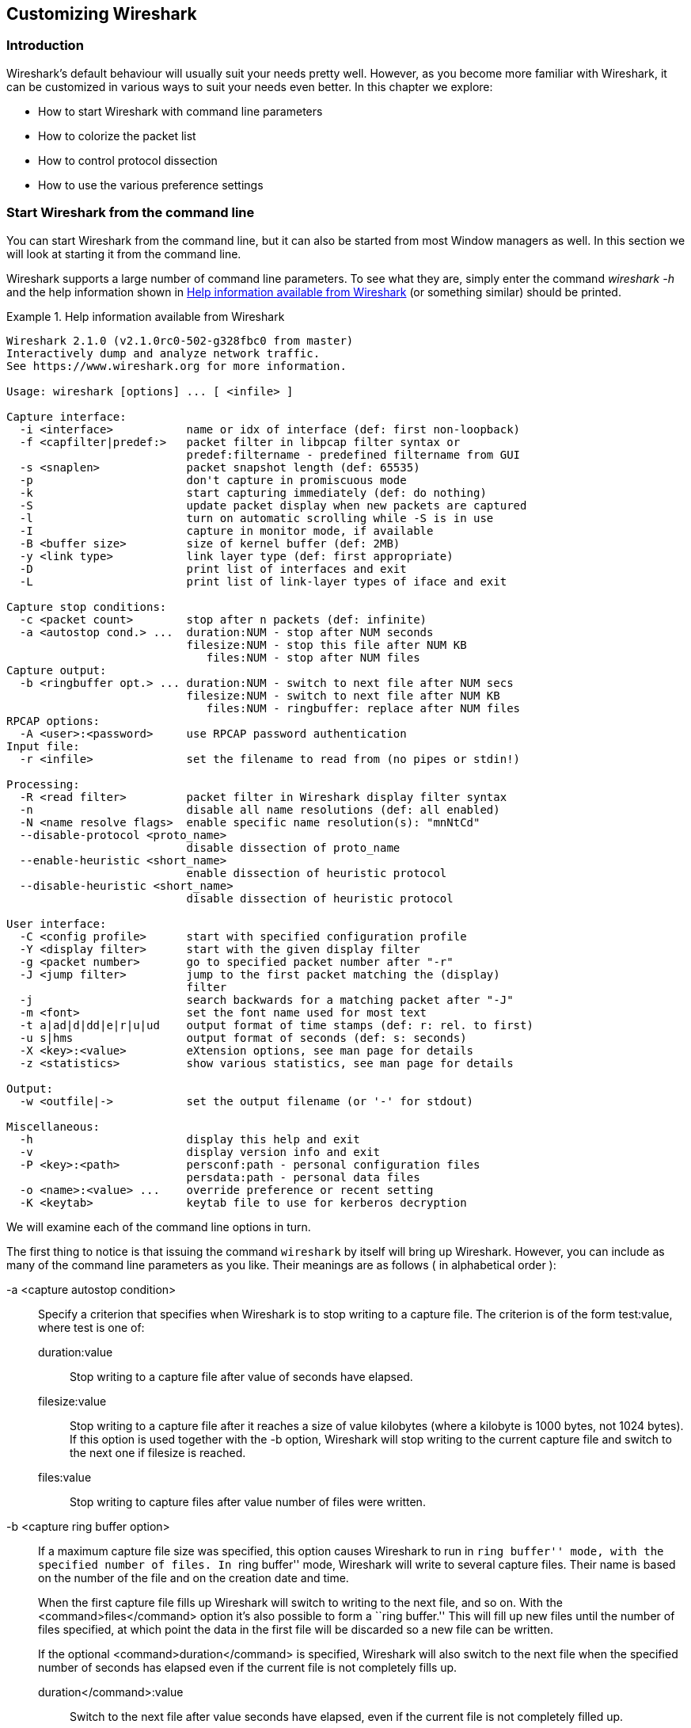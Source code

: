 ++++++++++++++++++++++++++++++++++++++
<!-- WSUG Chapter Customizing -->
++++++++++++++++++++++++++++++++++++++

[[ChapterCustomize]]

== Customizing Wireshark

[[ChCustIntroduction]]

=== Introduction

Wireshark's default behaviour will usually suit your needs pretty well. However,
as you become more familiar with Wireshark, it can be customized in various ways
to suit your needs even better. In this chapter we explore:

* How to start Wireshark with command line parameters

* How to colorize the packet list

* How to control protocol dissection

* How to use the various preference settings

[[ChCustCommandLine]]

=== Start Wireshark from the command line

You can start Wireshark from the command line, but it can also be started from
most Window managers as well. In this section we will look at starting it from
the command line.

Wireshark supports a large number of command line parameters. To see what they
are, simply enter the command _wireshark -h_ and the help information shown in
<<ChCustEx1>> (or something similar) should be printed.

[[ChCustEx1]]
.Help information available from Wireshark
====
----
Wireshark 2.1.0 (v2.1.0rc0-502-g328fbc0 from master)
Interactively dump and analyze network traffic.
See https://www.wireshark.org for more information.

Usage: wireshark [options] ... [ <infile> ]

Capture interface:
  -i <interface>           name or idx of interface (def: first non-loopback)
  -f <capfilter|predef:>   packet filter in libpcap filter syntax or
                           predef:filtername - predefined filtername from GUI
  -s <snaplen>             packet snapshot length (def: 65535)
  -p                       don't capture in promiscuous mode
  -k                       start capturing immediately (def: do nothing)
  -S                       update packet display when new packets are captured
  -l                       turn on automatic scrolling while -S is in use
  -I                       capture in monitor mode, if available
  -B <buffer size>         size of kernel buffer (def: 2MB)
  -y <link type>           link layer type (def: first appropriate)
  -D                       print list of interfaces and exit
  -L                       print list of link-layer types of iface and exit

Capture stop conditions:
  -c <packet count>        stop after n packets (def: infinite)
  -a <autostop cond.> ...  duration:NUM - stop after NUM seconds
                           filesize:NUM - stop this file after NUM KB
                              files:NUM - stop after NUM files
Capture output:
  -b <ringbuffer opt.> ... duration:NUM - switch to next file after NUM secs
                           filesize:NUM - switch to next file after NUM KB
                              files:NUM - ringbuffer: replace after NUM files
RPCAP options:
  -A <user>:<password>     use RPCAP password authentication
Input file:
  -r <infile>              set the filename to read from (no pipes or stdin!)

Processing:
  -R <read filter>         packet filter in Wireshark display filter syntax
  -n                       disable all name resolutions (def: all enabled)
  -N <name resolve flags>  enable specific name resolution(s): "mnNtCd"
  --disable-protocol <proto_name>
                           disable dissection of proto_name
  --enable-heuristic <short_name>
                           enable dissection of heuristic protocol
  --disable-heuristic <short_name>
                           disable dissection of heuristic protocol

User interface:
  -C <config profile>      start with specified configuration profile
  -Y <display filter>      start with the given display filter
  -g <packet number>       go to specified packet number after "-r"
  -J <jump filter>         jump to the first packet matching the (display)
                           filter
  -j                       search backwards for a matching packet after "-J"
  -m <font>                set the font name used for most text
  -t a|ad|d|dd|e|r|u|ud    output format of time stamps (def: r: rel. to first)
  -u s|hms                 output format of seconds (def: s: seconds)
  -X <key>:<value>         eXtension options, see man page for details
  -z <statistics>          show various statistics, see man page for details

Output:
  -w <outfile|->           set the output filename (or '-' for stdout)

Miscellaneous:
  -h                       display this help and exit
  -v                       display version info and exit
  -P <key>:<path>          persconf:path - personal configuration files
                           persdata:path - personal data files
  -o <name>:<value> ...    override preference or recent setting
  -K <keytab>              keytab file to use for kerberos decryption
----
====

We will examine each of the command line options in turn.

The first thing to notice is that issuing the command `wireshark` by itself will
bring up Wireshark. However, you can include as many of the command line
parameters as you like. Their meanings are as follows ( in alphabetical order ):

// XXX - is the alphabetical order a good choice? Maybe better task based?

-a <capture autostop condition>::
Specify a criterion that specifies when Wireshark is to stop writing
to a capture file. The criterion is of the form test:value, where test
is one of:
+
--
    duration:value::
    Stop writing to a capture file after value of seconds have elapsed.

    filesize:value::
    Stop writing to a capture file after it reaches a size of value
    kilobytes (where a kilobyte is 1000 bytes, not 1024 bytes). If
    this option is used together with the -b option, Wireshark will
    stop writing to the current capture file and switch to the next
    one if filesize is reached.

    files:value::
    Stop writing to capture files after value number of files were
    written.
--

-b <capture ring buffer option>::
If a maximum capture file size was specified, this option causes Wireshark to run
in ``ring buffer'' mode, with the specified number of files. In ``ring
buffer'' mode, Wireshark will write to several capture files. Their
name is based on the number of the file and on the creation date and
time.
+
When the first capture file fills up Wireshark will switch to writing
to the next file, and so on.  With the <command>files</command> option it's
also possible to form a ``ring buffer.''  This will fill up new files until the
number of files specified, at which point the data in the first file will be
discarded so a new file can be written.
+
If the optional <command>duration</command> is specified, Wireshark will also
switch to the next file when the specified number of seconds has elapsed even
if the current file is not completely fills up.
+
--
    duration</command>:value::
    Switch to the next file after value seconds have elapsed, even
    if the current file is not completely filled up.

    filesize</command>:value::
    Switch to the next file after it reaches a size of value kilobytes
    (where a kilobyte is 1000 bytes, not 1024 bytes).

    files</command>:value::
    Begin again with the first file after value number of files were
    written (form a ring buffer).
--

-B <capture buffer size>::

Set capture buffer size (in MB, default is 1MB). This is used by the capture
driver to buffer packet data until that data can be written to disk. If you
encounter packet drops while capturing, try to increase this size. Not supported
on some platforms.

-c <capture packet count>::

This option specifies the maximum number of packets to capture when capturing
live data. It would be used in conjunction with the `-k` option.

-D::

Print a list of the interfaces on which Wireshark can capture, then exit. For
each network interface, a number and an interface name, possibly followed by a
text description of the interface, is printed. The interface name or the number
can be supplied to the `-i` flag to specify an interface on which to capture.
+
This can be useful on systems that don't have a command to list them (e.g.,
Windows systems, or UNIX systems lacking `ifconfig -a`). The number can be
especially useful on Windows, where the interface name is a GUID.
+
Note that ``can capture'' means that Wireshark was able to open that device to
do a live capture. If, on your system, a program doing a network capture must be
run from an account with special privileges (for example, as root), then, if
Wireshark is run with the `-D` flag and is not run from such an account, it will
not list any interfaces.

-f <capture filter>::

This option sets the initial capture filter expression to be used when capturing
packets.

-g <packet number>::

After reading in a capture file using the -r flag, go to the given packet
number.

-h::

The `-h` option requests Wireshark to print its version and usage instructions
(as shown above) and exit.

-i <capture interface>::

Set the name of the network interface or pipe to use for live packet capture.
+
Network interface names should match one of the names listed in `wireshark -D`
(described above). A number, as reported by `wireshark -D`, can also be used. If
you're using UNIX, `netstat -i` or `ifconfig -a` might also work to list
interface names, although not all versions of UNIX support the `-a` flag to
`ifconfig`.
+
If no interface is specified, Wireshark searches the list of interfaces,
choosing the first non-loopback interface if there are any non-loopback
interfaces, and choosing the first loopback interface if there are no
non-loopback interfaces; if there are no interfaces, Wireshark reports an error
and doesn't start the capture.
+
Pipe names should be either the name of a FIFO (named pipe) or ``-'' to read
data from the standard input. Data read from pipes must be in standard libpcap
format.

-J <jump filter>::

After reading in a capture file using the `-r` flag, jump to the first packet
which matches the filter expression. The filter expression is in display filter
format. If an exact match cannot be found the first packet afterwards is
selected.

-I::

Capture wireless packets in monitor mode if available.

-j::

Use this option after the `-J` option to search backwards for a first packet to
go to.

-k::

The `-k` option specifies that Wireshark should start capturing packets
immediately. This option requires the use of the `-i` parameter to specify the
interface that packet capture will occur from.

-K <keytab file>::

Use the specified file for Kerberos decryption.

-l::

This option turns on automatic scrolling if the packet list pane is being
updated automatically as packets arrive during a capture ( as specified by the
`-S` flag).

-L::

List the data link types supported by the interface and exit.

-m <font>::

This option sets the name of the font used for most text displayed by Wireshark.

// XXX - add an example!

-n::

Disable network object name resolution (such as hostname, TCP and UDP port
names).

-N <name resolving flags>::

Turns on name resolving for particular types of addresses and port numbers. The
argument is a string that may contain the letters `m` to enable MAC address
resolution, `n` to enable network address resolution, and `t` to enable
transport-layer port number resolution. This overrides `-n` if both `-N` and
`-n` are present. The letter `C` enables concurrent (asynchronous) DNS lookups.
The letter `d` enables resolution from captured DNS packets.

-o <preference or recent settings>::

Sets a preference or recent value, overriding the default value and any value
read from a preference or recent file. The argument to the flag is a string of
the form _prefname:value_, where _prefname_ is the name of the preference (which
is the same name that would appear in the `preferences` or `recent` file), and
_value_ is the value to which it should be set. Multiple instances of `-o
<preference settings> ` can be given on a single command line.
+
--
An example of setting a single preference would be:

----
wireshark -o mgcp.display_dissect_tree:TRUE
----

An example of setting multiple preferences would be:
----
wireshark -o mgcp.display_dissect_tree:TRUE -o mgcp.udp.callagent_port:2627
----

You can get a list of all available preference strings from the
preferences file. See <<AppFiles>> for details.

User access tables can be overridden using ``uat,'' followed by
the UAT file name and a valid record for the file:

----
wireshark -o "uat:user_dlts:\"User 0 (DLT=147)\",\"http\",\"0\",\"\",\"0\",\"\""
----

The example above would dissect packets with a libpcap data link type 147 as
HTTP, just as if you had configured it in the DLT_USER protocol preferences.
--

-p::

Don't put the interface into promiscuous mode. Note that the interface might be
in promiscuous mode for some other reason. Hence, `-p` cannot be used to ensure
that the only traffic that is captured is traffic sent to or from the machine on
which Wireshark is running, broadcast traffic, and multicast traffic to
addresses received by that machine.

-P <path setting>::

Special path settings usually detected automatically. This is used for special
cases, e.g. starting Wireshark from a known location on an USB stick.
+
The criterion is of the form key:path, where key is one of:
+
--
    persconf:path::

    Path of personal configuration files, like the preferences files.

    persdata:path::

    Path of personal data files, it's the folder initially opened. After the
    initialization, the recent file will keep the folder last used.
--

-Q::

This option forces Wireshark to exit when capturing is complete. It can be used
with the `-c` option. It must be used in conjunction with the `-i` and `-w`
options.

-r <infile>::

This option provides the name of a capture file for Wireshark to read and
display. This capture file can be in one of the formats Wireshark understands.

-R <read (display) filter>::

This option specifies a display filter to be applied when reading packets from a
capture file. The syntax of this filter is that of the display filters discussed
in <<ChWorkDisplayFilterSection>>. Packets not matching the filter
are discarded.

-s <capture snapshot length>::

This option specifies the snapshot length to use when capturing packets.
Wireshark will only capture _snaplen_ bytes of data for each packet.

-S::

This option specifies that Wireshark will display packets as it captures them.
This is done by capturing in one process and displaying them in a separate
process. This is the same as ``Update list of packets in real time'' in the
``Capture Options'' dialog box.

-t <time stamp format>::

This option sets the format of packet timestamps that are displayed in the
packet list window. The format can be one of:
+
--
r:: Relative, which specifies timestamps are
displayed relative to the first packet captured.

a:: Absolute, which specifies that actual times
be displayed for all packets.

ad:: Absolute with date, which specifies that
actual dates and times be displayed for all packets.

d:: Delta, which specifies that timestamps
are relative to the previous packet.

e:: Epoch, which specifies that timestamps
are seconds since epoch (Jan 1, 1970 00:00:00)
--

-u <s | hms>::

Show timesamps as seconds ('s', the default) or hours, minutes, and seconts ('hms')

-v::

The `-v` option requests Wireshark to print out its version information and
exit.

-w <savefile>::

This option sets the name of the file to be used to save captured packets.

-y <capture link type>::

If a capture is started from the command line with -k, set the data
link type to use while capturing packets. The values reported by -L
are the values that can be used.

-X <eXtension option>::

Specify an option to be passed to a TShark module. The eXtension option is in
the form extension_key:value, where extension_key can be:
+
--
lua_script:lua_script_filename::

Tells Wireshark to load the given script in addition to the default Lua scripts.

lua_script[num]:argument::

Tells Wireshark to pass the given argument to the lua script identified by
'num', which is the number indexed order of the 'lua_script' command. For
example, if only one script was loaded with `-X lua_script:my.lua`, then `-X
lua_script1:foo` will pass the string 'foo' to the 'my.lua' script. If two
scripts were loaded, such as `-X lua_script:my.lua` and `-X
lua_script:other.lua` in that order, then a `-X lua_script2:bar` would pass the
string 'bar' to the second lua script, namely 'other.lua'.
--

-z <statistics-string>::
Get Wireshark to collect various types of statistics and display the
result in a window that updates in semi-real time.

// XXX - add more details here!


[[ChCustColorizationSection]]

=== Packet colorization

A very useful mechanism available in Wireshark is packet colorization. You can
set up Wireshark so that it will colorize packets according to a display filter.
This allows you to emphasize the packets you might be interested in.

You can find a lot of coloring rule examples at the _Wireshark Wiki Coloring
Rules page_ at
link:wireshark-wiki-site:[]ColoringRules[wireshark-wiki-site:[]ColoringRules].

There are two types of coloring rules in Wireshark: temporary rules that are
only in effect until you quit the program, and permanent rules that are saved
in a preference file so that they are available the next time you run Wireshark.

Temporary rules can be added by selecting a packet and pressing the kbd:[Ctrl]
key together with one of the number keys. This will create a coloring rule based
on the currently selected conversation. It will try to create a conversation
filter based on TCP first, then UDP, then IP and at last Ethernet. Temporary
filters can also be created by selecting the menu:Colorize with Filter[Color X]
menu items when right-clicking in the packet detail pane.

To permanently colorize packets, select menu:View[Coloring Rules...]. Wireshark
will display the ``Coloring Rules'' dialog box as shown in
<<ChCustColoringRulesDialog>>.

[[ChCustColoringRulesDialog]]
.The ``Coloring Rules'' dialog box
image::wsug_graphics/ws-coloring-rules-dialog.png[]

If this is the first time using the Coloring Rules dialog and you're using the
default configuration profile you should see the default rules, shown above.

[NOTE]
.The first match wins
====
More specific rules should usually be listed before more general rules. For
example, if you have a coloring rule for UDP before the one for DNS, the rule
for DNS may not be applied (DNS is typically carried over UDP and the UDP rule
will match first).
====

You can create a new rule by clicking on the button:[+] button. You can delete
one or more rules by clicking the button:[-] button. The ``copy'' button will
duplicate a rule.

You can edit a rule by double-clicking on its name or filter. In
<<ChCustColoringRulesDialog>> the name of the rule ``Checksum Errors'' is being
edited. Clicking on the button:[Foreground] and button:[Background] buttons will
open a color chooser (<<ChCustChooseColorDialog>>) for the foreground (text) and
background colors respectively.

[[ChCustChooseColorDialog]]
.A color chooser
image::wsug_graphics/ws-choose-color-rule.png[]

The color chooser appearance depends on your operating system. The OS X color
picker is shown. Select the color you desire for the selected packets and click
button:[OK].

<<ChCustColorFilterMany>> shows an example of several color filters being used
in Wireshark. Note that the frame detail shows that the ``Bad TCP'' rule rule
was applied, along with the matching filter.

[[ChCustColorFilterMany]]
.Using color filters with Wireshark
image::wsug_graphics/ws-coloring-fields.png[]


[[ChCustProtocolDissectionSection]]

=== Control Protocol dissection

The user can control how protocols are dissected.

Each protocol has its own dissector, so dissecting a complete packet will
typically involve several dissectors. As Wireshark tries to find the right
dissector for each packet (using static ``routes'' and heuristics ``guessing"),
it might choose the wrong dissector in your specific case. For example,
Wireshark won't know if you use a common protocol on an uncommon TCP port, e.g.
using HTTP on TCP port 800 instead of the standard port 80.

There are two ways to control the relations between protocol dissectors: disable
a protocol dissector completely or temporarily divert the way Wireshark calls
the dissectors.

[[ChAdvEnabledProtocols]]

==== The ``Enabled Protocols'' dialog box

The Enabled Protocols dialog box lets you enable or disable specific protocols.
All protocols are enabled by default. When a protocol is disabled, Wireshark
stops processing a packet whenever that protocol is encountered.

[NOTE]
====
Disabling a protocol will prevent information about higher-layer protocols from
being displayed. For example, suppose you disabled the IP protocol and selected
a packet containing Ethernet, IP, TCP, and HTTP information. The Ethernet
information would be displayed, but the IP, TCP and HTTP information would not -
disabling IP would prevent it and the other protocols from being displayed.
====

To enable or disable protocols select menu:Analyze[Enabled Protocols...].
Wireshark will pop up the ``Enabled Protocols'' dialog box as shown in
<<ChAdvEnabledProtocolsFig>>.

[[ChAdvEnabledProtocolsFig]]
.The ``Enabled Protocols'' dialog box
image::wsug_graphics/ws-enabled-protocols.png[]

To disable or enable a protocol, simply click on it using the mouse or press the
space bar when the protocol is highlighted. Note that typing the first few
letters of the protocol name when the Enabled Protocols dialog box is active
will temporarily open a search text box and automatically select the first
matching protocol name (if it exists).

You must use the button:[Save] button to save your settings. The button:[OK] or
button:[Apply] buttons will not save your changes permanently and they will be
lost when Wireshark is closed.

You can choose from the following actions:

. button:[Enable All]: Enable all protocols in the list.

. button:[Disable All]: Disable all protocols in the list.

. button:[Invert]: Toggle the state of all protocols in the list.

. button:[OK]: Apply the changes and close the dialog box.

. button:[Apply]: Apply the changes and keep the dialog box open.

. button:[Save]: Save the settings to the disabled_protos, see <<AppFiles>> for details.

. button:[Cancel]: Cancel the changes and close the dialog box.

[[ChAdvDecodeAs]]

==== User Specified Decodes

The ``Decode As'' functionality lets you temporarily divert specific protocol
dissections. This might be useful for example, if you do some uncommon
experiments on your network.

Decode As is accessed by selecting the menu:Analyze[Decode As...]. Wireshark
will pop up the ``Decode As'' dialog box as shown in <<ChAdvDecodeAsFig>>.

[[ChAdvDecodeAsFig]]
.The ``Decode As'' dialog box
image::wsug_graphics/ws-decode-as.png[]

The content of this dialog box depends on the selected packet when it was opened.

These settings will be lost if you quit Wireshark or change profile unless you
save the entries in the _Show User Specified Decodes..._ windows
(<<ChAdvDecodeAsShow>>).

. button:[Decode]: Decode packets the selected way.

. button:[Do not decode]: Do not decode packets the selected way.

. button:[Link/Network/Transport]: Specify the network layer at which ``Decode
  As'' should take place. Which of these pages are available depends on the
  content of the selected packet when this dialog box is opened.

. button:[Show Current]: Open a dialog box showing the current list of user
  specified decodes.

. button:[OK]: Apply the currently selected decode and close the dialog box.

. button:[Apply]: Apply the currently selected decode and keep the dialog box
  open.

. button:[Cancel]: Cancel the changes and close the dialog box.

[[ChAdvDecodeAsShow]]

==== Show User Specified Decodes

This dialog box shows the currently active user specified decodes. These entries
can be saved into current profile for later session.

[[ChAdvDecodeAsShowFig]]
.The ``Decode As: Show'' dialog box
image::wsug_graphics/ws-decode-as-show.png[]

. button:[OK]: Close this dialog box.

. button:[Save]: Save the entries in the table into current profile.

. button:[Clear]: Removes all user specified decodes without updating the profile.

[[ChCustPreferencesSection]]

=== Preferences

There are a number of preferences you can set. Simply select the
menu:Edit[Preferences...] (menu:Wireshark[Preferences...] on OS X) and
Wireshark will pop up the Preferences dialog box as shown in
<<ChCustGUIPrefPage>>, with the ``User Interface'' page as default. On the left
side is a tree where you can select the page to be shown.

* The button:[OK] button will apply the preferences settings and close the dialog.

* The button:[Apply] button will apply the preferences settings and keep the dialog open.

* The button:[Cancel] button will restore all preferences settings to the last saved state.

[[ChCustGUIPrefPage]]
.The preferences dialog box
image::wsug_graphics/ws-gui-preferences.png[]

[[ChCustInterfaceOptionsSection]]

==== Interface Options

In the ``Capture'' preferences it is possible to configure several options for the
interfaces available on your computer. Select the ``Capture'' pane and press the
button:[Edit] button. In this window it is possible to change the default
link-layer header type for the interface, add a comment or choose to hide a
interface from other parts of the program.

[[ChCustInterfaceOptionsPage]]
.The interface options dialog box
image::wsug_graphics/ws-gui-interface-options.png[]

Each row contains options for each interface available on your computer.

* Device: the device name provided by the operating system.

* Description: provided by the operating system.

* Default link-layer: each interface may provide several link-layer header
  types. The default link-layer chosen here is the one used when you first start
  Wireshark. It is also possible to change this value in <<ChCapCaptureOptions>>
  when you start a capture. For a detailed description, see
  <<ChCapLinkLayerHeader>>.

* Comment: a user provided description of the interface. This comment will be
  used as a description instead of the operating system description.

* Hide?: enable this option to hide the interface from other parts of the program.

[[ChCustConfigProfilesSection]]

=== Configuration Profiles

Configuration Profiles can be used to configure and use more than one set of
preferences and configurations. Select the _Configuration Profiles..._ menu item
from the _Edit_ menu, or simply press Shift-Ctrl-A; and Wireshark will pop up
the Configuration Profiles dialog box as shown in
<<ChCustGUIConfigProfilesPage>>. It is also possible to click in the ``Profile''
part of the statusbar to popup a menu with available Configuration Profiles
(<<ChUseWiresharkStatusbarProfile>>).

Configuration files stored in the Profiles:

* Preferences (preferences) (<<ChCustPreferencesSection>>)

* Capture Filters (cfilters) (<<ChWorkDefineFilterSection>>)

* Display Filters (dfilters) (<<ChWorkDefineFilterSection>>)

* Coloring Rules (colorfilters) (<<ChCustColorizationSection>>)

* Disabled Protocols (disabled_protos) (<<ChAdvEnabledProtocols>>)

* User Accessible Tables:
+
--
* Custom HTTP headers (custom_http_header_fields)

* Custom IMF headers (imf_header_fields)

* Custom LDAP AttributeValue types (custom_ldap_attribute_types)

* Display Filter Macros (dfilter_macros) (<<ChDisplayFilterMacrosSection>>)

* ESS Category Attributes (ess_category_attributes)
  (<<ChEssCategoryAttributes>>)

* GeoIP Database Paths (geoip_db_paths) (<<ChGeoIPDbPaths>>)

* K12 Protocols (k12_protos) (<<ChK12ProtocolsSection>>)

* Object Identifier Names and Associated Syntaxes (<<ChObjectIdentifiers>>)

* PRES Users Context List (pres_context_list) (<<ChPresContextList>>)

* SCCP Users Table (sccp_users) (<<ChSccpUsers>>)

* SNMP Enterprise Specific Trap Types (snmp_specific_traps)
  (<<ChSNMPEnterpriseSpecificTrapTypes>>)

* SNMP Users (snmp_users) (<<ChSNMPUsersSection>>)

* User DLTs Table (user_dlts) (<<ChUserDLTsSection>>)

* IKEv2 decryption table (ikev2_decryption_table) (<<ChIKEv2DecryptionSection>>)
--

* Changed dissector assignments (decode_as_entries), which can be set in _Decode
  As..._ dialog box (<<ChAdvDecodeAs>>), and further saved in the __User
  Specified Decodes...__ window (<<ChAdvDecodeAsShow>>).

* Some recent settings (recent), such as pane sizes in the Main window
  (<<ChUseMainWindowSection>>), column widths in the packet list
  (<<ChUsePacketListPaneSection>>), all selections in the ``View'' menu
  (<<ChUseViewMenuSection>>) and the last directory navigated to in the File
  Open dialog.

All other configurations are stored in the personal configuration folder, and
are common to all profiles.

[[ChCustGUIConfigProfilesPage]]
.The configuration profiles dialog box
image::wsug_graphics/ws-gui-config-profiles.png[]

New::
This button adds a new profile to the profiles list. The name of the created
profile is ``New profile'' and can be changed in the Properties field.

Copy::
This button adds a new profile to the profiles list, copying all configuration
from the profile currently selected in the list. The name of the created profile
is the same as the copied profile, with the text ``(copy)'' applied. The name
can be changed in the Properties field.

Delete::
This button deletes the selected profile, including all configuration files used
in this profile. It is not possible to delete the ``Default'' profile.

Configuration Profiles::
You can select a configuration profile from this list (which will fill in the
profile name in the fields down at the bottom of the dialog box).

Profile name::
You can change the name of the currently selected profile here.
+
--
The profile name will be used as a folder name in the configured ``Personal
configurations'' folder. If adding multiple profiles with the same name, only
one profile will be created.

On Windows the profile name cannot start or end with a period (.), and cannot
contain any of the following characters: `&#x5c;', `&#x2f;', `:', `&#x2a;',
`&#x3f;', `&#x60;', `<', `>', `&#x7c;', or `&#x2b;'. On Unix the profile name
cannot contain the `&#x2f;' character.
--

button:[OK]::
This button saves all changes, applies the selected profile and closes the
dialog.

button:[Apply]::
This button saves all changes, applies the selected profile and keeps the dialog
open.

button:[Cancel]::
Close this dialog. This will discard unsaved settings, new profiles will not be
added and deleted profiles will not be deleted.

button:[Help]::
Show this help page.

[[ChUserTable]]

=== User Table

The User Table editor is used for managing various tables in wireshark. Its main
dialog works very similarly to that of <<ChCustColorizationSection>>.

[[ChDisplayFilterMacrosSection]]

=== Display Filter Macros

Display Filter Macros are a mechanism to create shortcuts for complex filters.
For example defining a display filter macro named _$$tcp_conv$$_ whose text is
_( (ip.src == $1 and ip.dst == $2 and tcp.srcport == $3 and tcp.dstport == $4)
or (ip.src == $2 and ip.dst == $1 and tcp.srcport == $4 and tcp.dstport == $3)
)_ would allow to use a display filter like
_$$${tcp_conv:10.1.1.2;10.1.1.3;1200;1400}$$_ instead of typing the whole
filter.

Display Filter Macros can be managed with a <<ChUserTable>> by selecting
menu:Analyze[Display Filter Macros] from the menu. The User Table has the
following fields

Name::
The name of the macro.

Text::
The replacement text for the macro it uses $1, $2, $3, ... as the input arguments.

[[ChEssCategoryAttributes]]

=== ESS Category Attributes

Wireshark uses this table to map ESS Security Category attributes to textual representations.  The values to put in this table are usually found in a link:$$http://www.xmlspif.org/$$[XML SPIF], which is used for defining security labels.

This table is handled by an <<ChUserTable>> with the following fields.

Tag Set::
An Object Identifier representing the Category Tag Set.

Value::
The value (Label And Cert Value) representing the Category.

Name::
The textual representation for the value.

[[ChGeoIPDbPaths]]

=== GeoIP Database Paths

If your copy of Wireshark supports link:http://www.maxmind.com/[MaxMind's]
GeoIP library, you can use their databases to match IP addresses to countries,
cites, autonomous system numbers, ISPs, and other bits of information. Some
databases are link:http://www.maxmind.com/download/geoip/database/[available
at no cost], while others require a licensing fee. See
link:http://www.maxmind.com/app/ip-location[the MaxMind web site] for more
information.

This table is handled by an <<ChUserTable>> with the following fields.

Database pathname::
This specifies a directory containing GeoIP data files. Any files beginning with
_Geo_ and ending with _.dat_ will be automatically loaded. A total of 8 files
can be loaded.
+
The locations for your data files are up to you, but `/usr/share/GeoIP` (Linux),
`C:\GeoIP` (Windows), `C:\Program Files\Wireshark\GeoIP` (Windows) might be good
choices.

[[ChIKEv2DecryptionSection]]

=== IKEv2 decryption table

Wireshark can decrypt Encrypted Payloads of IKEv2 (Internet Key Exchange version
2) packets if necessary information is provided. Note that you can decrypt only
IKEv2 packets with this feature. If you want to decrypt IKEv1 packets or ESP
packets, use Log Filename setting under ISAKMP protocol preference or settings
under ESP protocol preference respectively.

This table is handled by an <<ChUserTable>> with the following fields.

Initiator's SPI::
Initiator's SPI of the IKE_SA. This field takes hexadecimal string without
``0x'' prefix and the length must be 16 hex chars (represents 8 octets).

Responder's SPI::
Responder's SPI of the IKE_SA. This field takes hexadecimal string without
``0x'' prefix and the length must be 16 hex chars (represents 8 octets).

$$SK_ei$$::
Key used to encrypt/decrypt IKEv2 packets from initiator to responder. This
field takes hexadecimal string without ``0x'' prefix and its length must meet
the requirement of the encryption algorithm selected.


$$SK_er$$::
Key used to encrypt/decrypt IKEv2 packets from responder to initiator. This
field takes hexadecimal string without ``0x'' prefix and its length must meet
the requirement of the encryption algorithm selected.

Encryption Algorithm::
Encryption algorithm of the IKE_SA.

$$SK_ai$$::
Key used to calculate Integrity Checksum Data for IKEv2 packets from responder
to initiator. This field takes hexadecimal string without ``0x'' prefix and its
length must meet the requirement of the integrity algorithm selected.

$$SK_ar$$::
Key used to calculate Integrity Checksum Data for IKEv2 packets from initiator
to responder. This field takes hexadecimal string without ``0x'' prefix and its
length must meet the requirement of the integrity algorithm selected.

Integrity Algorithm::
Integrity algorithm of the IKE_SA.

[[ChObjectIdentifiers]]

=== Object Identifiers

Many protocols that use ASN.1 use Object Identifiers (OIDs) to uniquely identify
certain pieces of information. In many cases, they are used in an extension
mechanism so that new object identifiers (and associated values) may be defined
without needing to change the base standard.

Whilst Wireshark has knowledge about many of the OIDs and the syntax of their
associated values, the extensibility means that other values may be encountered.

Wireshark uses this table to allow the user to define the name and syntax of
Object Identifiers that Wireshark does not know about (for example, a privately
defined X.400 extension). It also allows the user to override the name and
syntax of Object Identifiers that Wireshark does know about (e.g. changing the
name ``id-at-countryName'' to just ``c'').

This table is handled by an <<ChUserTable>> with the following fields.

OID::
The string representation of the Object Identifier e.g. ``2.5.4.6''.

Name::
The name that should be displayed by Wireshark when the Object Identifier is
dissected e.g. ('c');

Syntax::
The syntax of the value associated with the Object Identifier. This must be one
of the syntaxes that Wireshark already knows about (e.g. ``PrintableString'').

[[ChPresContextList]]

=== PRES Users Context List

Wireshark uses this table to map a presentation context identifier to a given
object identifier when the capture does not contain a PRES package with a
presentation context definition list for the conversation.

This table is handled by an <<ChUserTable>> with the following fields.

Context Id::
An Integer representing the presentation context identifier for which this
association is valid.

Syntax Name OID::
The object identifier representing the abstract syntax name, which defines the
protocol that is carried over this association.

[[ChSccpUsers]]

=== SCCP users Table

Wireshark uses this table to map specific protocols to a certain DPC/SSN
combination for SCCP.

This table is handled by an <<ChUserTable>> with the following fields.

Network Indicator::
An Integer representing the network indicator for which this association is
valid.

Called DPCs::
An range of integers representing the dpcs for which this association is valid.

Called SSNs::
An range of integers representing the ssns for which this association is valid.

User protocol::
The protocol that is carried over this association

[[ChSNMPSMIModules]]

=== SMI (MIB and PIB) Modules

If your copy of Wireshark supports libSMI, you can specify a list of MIB and PIB
modules here. The COPS and SNMP dissectors can use them to resolve OIDs.

Module name::
The name of the module, e.g. IF-MIB.

[[ChSNMPSMIPaths]]

=== SMI (MIB and PIB) Paths

If your copy of Wireshark supports libSMI, you can specify one or more paths to
MIB and PIB modules here.

Directory name::
A module directory, e.g. `/usr/local/snmp/mibs`. Wireshark automatically uses
the standard SMI path for your system, so you usually don't have to add anything
here.

[[ChSNMPEnterpriseSpecificTrapTypes]]

=== SNMP Enterprise Specific Trap Types

Wireshark uses this table to map specific-trap values to user defined
descriptions in a Trap PDU. The description is shown in the packet details
specific-trap element.

This table is handled by an <<ChUserTable>> with the following fields.

Enterprise OID::
The object identifier representing the object generating the trap.


Trap Id::
An Integer representing the specific-trap code.


Description::
The description to show in the packet details.

[[ChSNMPUsersSection]]

=== SNMP users Table

Wireshark uses this table to verify authentication and to decrypt encrypted
SNMPv3 packets.

This table is handled by an <<ChUserTable>> with the following fields.

Engine ID::
If given this entry will be used only for packets whose engine id is this. This
field takes an hexadecimal string in the form 0102030405.

Username::
This is the userName. When a single user has more than one password for
different SNMP-engines the first entry to match both is taken, if you need a
catch all engine-id (empty) that entry should be the last one.

Authentication model::
Which auth model to use (either ``MD5'' or ``SHA1'').

Password::
The authentication password. Use '\xDD' for unprintable characters. An
hexadecimal password must be entered as a sequence of '\xDD' characters. For
example the hex password 010203040506 must be entered as
'\x01\x02\x03\x04\x05\x06'. The '\' character must be treated as an unprintable
character, i.e. it must be entered as '\x5C' or '\x5c'.

Privacy protocol::
Which encryption algorithm to use (either ``DES'' or ``AES").

Privacy password::
The privacy password. Use '\xDD' for unprintable characters. An hexadecimal
password must be entered as a sequence of '\xDD' characters. For example the hex
password 010203040506 must be entered as '\x01\x02\x03\x04\x05\x06'. The '\'
character must be treated as an unprintable character, i.e. it must be entered
as '\x5C' or '\x5c'.

[[ChK12ProtocolsSection]]

=== Tektronix K12xx/15 RF5 protocols Table

The Tektronix K12xx/15 rf5 file format uses helper files (*.stk) to identify the
various protocols that are used by a certain interface. Wireshark doesn't read
these stk files, it uses a table that helps it identify which lowest layer
protocol to use.

Stk file to protocol matching is handled by an <<ChUserTable>> with the following fields.

Match string::
A partial match for an stk filename, the first match wins, so if you have a
specific case and a general one the specific one must appear first in the list.

Protocol::
This is the name of the encapsulating protocol (the lowest layer in the packet
data) it can be either just the name of the protocol (e.g. mtp2, eth_witoutfcs,
sscf-nni ) or the name of the encapsulation protocol and the ``application''
protocol over it separated by a colon (e.g sscop:sscf-nni, sscop:alcap,
sscop:nbap, ...)

[[ChUserDLTsSection]]

=== User DLTs protocol table

When a pcap file uses one of the user DLTs (147 to 162) wireshark uses this
table to know which protocol(s) to use for each user DLT.

This table is handled by an <<ChUserTable>> with the following fields.

DLT::
One of the user dlts.

Payload protocol::
This is the name of the payload protocol (the lowest layer in the packet data).
(e.g. ``eth'' for ethernet, ``ip'' for IPv4)

Header size::
If there is a header protocol (before the payload protocol) this tells which
size this header is. A value of 0 disables the header protocol.

Header protocol::
The name of the header protocol to be used (uses ``data'' as default).

Trailer size::
If there is a trailer protocol (after the payload protocol) this tells which
size this trailer is. A value of 0 disables the trailer protocol.

Trailer protocol::
The name of the trailer protocol to be used (uses ``data'' as default).

++++++++++++++++++++++++++++++++++++++
<!-- End of WSUG Chapter Customizing -->
++++++++++++++++++++++++++++++++++++++
